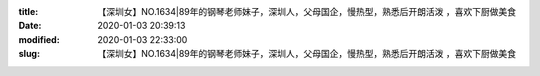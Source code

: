 
:title: 【深圳女】NO.1634|89年的钢琴老师妹子，深圳人，父母国企，慢热型，熟悉后开朗活泼 ，喜欢下厨做美食
:date: 2020-01-03 20:39:13
:modified: 2020-01-03 22:33:00
:slug: 【深圳女】NO.1634|89年的钢琴老师妹子，深圳人，父母国企，慢热型，熟悉后开朗活泼 ，喜欢下厨做美食


.. raw:: html
    :file: html/【深圳女】NO.1634|89年的钢琴老师妹子，深圳人，父母国企，慢热型，熟悉后开朗活泼 ，喜欢下厨做美食.html
